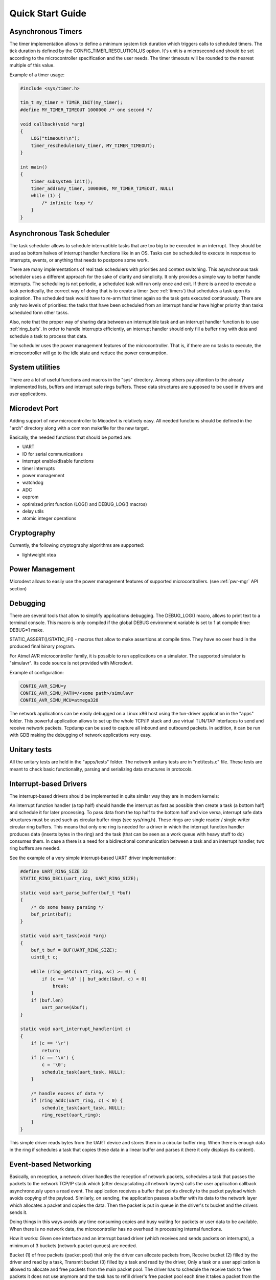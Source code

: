 Quick Start Guide
=================

Asynchronous Timers
-------------------

The timer implementation allows to define a minimum system tick duration which
triggers calls to scheduled timers.
The tick duration is defined by the CONFIG_TIMER_RESOLUTION_US option.
It's unit is a microsecond and should be set according to the microcontroller
specification and the user needs. The timer timeouts will be rounded to
the nearest multiple of this value.

Example of a timer usage:

.. code-block:: C

    #include <sys/timer.h>

    tim_t my_timer = TIMER_INIT(my_timer);
    #define MY_TIMER_TIMEOUT 1000000 /* one second */

    void callback(void *arg)
    {
        LOG("timeout!\n");
        timer_reschedule(&my_timer, MY_TIMER_TIMEOUT);
    }

    int main()
    {
        timer_subsystem_init();
        timer_add(&my_timer, 1000000, MY_TIMER_TIMEOUT, NULL)
        while (1) {
            /* infinite loop */
        }
    }

Asynchronous Task Scheduler
---------------------------

The task scheduler allows to schedule interruptible tasks that are too big
to be executed in an interrupt. They should be used as bottom halves of
interrupt handler functions like in an OS.
Tasks can be scheduled to execute in response to interrupts, events, or
anything that needs to postpone some work.

There are many implementations of real task schedulers with priorities and
context switching. This asynchronous task scheduler uses a different approach
for the sake of clarity and simplicity. It only provides a simple way to better
handle interrupts. The scheduling is not periodic, a scheduled task will run
only once and exit. If there is a need to execute a task periodically,
the correct way of doing that is to create a timer (see :ref:`timers`) that
schedules a task upon its expiration. The scheduled task would have to re-arm
that timer again so the task gets executed continuously.
There are only two levels of priorities: the tasks that have been scheduled from
an interrupt handler have higher priority than tasks scheduled form other tasks.

Also, note that the proper way of sharing data between an interruptible task
and an interrupt handler function is to use :ref:`ring_bufs`.
In order to handle interrupts efficiently, an interrupt handler should only fill
a buffer ring with data and schedule a task to process that data.

The scheduler uses the power management features of the microcontroller.
That is, if there are no tasks to execute, the microcontroller will go to
the idle state and reduce the power consumption.

System utilities
----------------

There are a lot of useful functions and macros in the "sys" directory.
Among others pay attention to the already implemented lists, buffers and
interrupt safe rings buffers.
These data structures are supposed to be used in drivers and user applications.

.. _uc-port:

Microdevt Port
--------------

Adding support of new microcontroller to Micodevt is relatively easy.
All needed functions should be defined in the "arch" directory along with a
common makefile for the new target.

Basically, the needed functions that should be ported are:

- UART
- IO for serial communications
- interrupt enable/disable functions
- timer interrupts
- power management
- watchdog
- ADC
- eeprom
- optimized print function (LOG() and DEBUG_LOG() macros)
- delay utils
- atomic integer operations

Cryptography
------------

Currently, the following cryptography algorithms are supported:

- lightweight xtea

Power Management
----------------

Microdevt allows to easily use the power management features of supported
microcontrollers.
(see :ref:`pwr-mgr` API section)

Debugging
---------

There are several tools that allow to simplify applications debugging.
The DEBUG_LOG() macro, allows to print text to a terminal console.
This macro is only compiled if the global DEBUG environment variable is set to
1 at compile time: DEBUG=1 make.

STATIC_ASSERT()/STATIC_IF() - macros that allow to make assertions at compile
time. They have no over head in the produced final binary program.

For Atmel AVR microcontroller family, it is possible to run applications
on a simulator. The supported simulator is "simulavr". Its code source is not
provided with Microdevt.

Example of configuration:

.. code:: shell

    CONFIG_AVR_SIMU=y
    CONFIG_AVR_SIMU_PATH=/<some path>/simulavr
    CONFIG_AVR_SIMU_MCU=atmega328

The network applications can be easily debugged on a Linux x86 host using the
tun-driver application in the "apps" folder. This powerful application allows
to set up the whole TCP/IP stack and use virtual TUN/TAP interfaces to send
and receive network packets. Tcpdump can be used to capture all inbound and
outbound packets. In addition, it can be run with GDB making the debugging of
network applications very easy.

Unitary tests
-------------

All the unitary tests are held in the "apps/tests" folder.
The network unitary tests are in "net/tests.c" file.
These tests are meant to check basic functionality, parsing and serializing
data structures in protocols.

Interrupt-based Drivers
-----------------------

The interrupt-based drivers should be implemented in quite similar way they are
in modern kernels:

An interrupt function handler (a top half) should handle the interrupt as fast
as possible then create a task (a bottom half) and schedule it for later
processing.
To pass data from the top half to the bottom half and vice versa, interrupt
safe data structures must be used such as circular buffer rings (see sys/ring.h).
These rings are single reader / single writer circular ring buffers.
This means that only one ring is needed for a driver in which the interrupt
function handler produces data (inserts bytes in the ring) and the task (that
can be seen as a work queue with heavy stuff to do) consumes them.
In case a there is a need for a bidirectional communication between a task and
an interrupt handler, two ring buffers are needed.

See the example of a very simple interrupt-based UART driver implementation:

.. code:: C

    #define UART_RING_SIZE 32
    STATIC_RING_DECL(uart_ring, UART_RING_SIZE);

    static void uart_parse_buffer(buf_t *buf)
    {
        /* do some heavy parsing */
        buf_print(buf);
    }

    static void uart_task(void *arg)
    {
        buf_t buf = BUF(UART_RING_SIZE);
        uint8_t c;

        while (ring_getc(uart_ring, &c) >= 0) {
            if (c == '\0' || buf_addc(&buf, c) < 0)
                break;
        }
        if (buf.len)
            uart_parse(&buf);
    }

    static void uart_interrupt_handler(int c)
    {
        if (c == '\r')
            return;
        if (c == '\n') {
            c = '\0';
            schedule_task(uart_task, NULL);
        }

        /* handle excess of data */
        if (ring_addc(uart_ring, c) < 0) {
            schedule_task(uart_task, NULL);
            ring_reset(uart_ring);
        }
    }

This simple driver reads bytes from the UART device and stores them in a
circular buffer ring. When there is enough data in the ring if schedules a
task that copies these data in a linear buffer and parses it (here it
only displays its content).

Event-based Networking
----------------------

Basically, on reception, a network driver handles the reception of network
packets, schedules a task that passes the packets to the network TCP/IP stack
which (after decapsulating all network layers) calls the user application
callback asynchronously upon a read event. The application receives a buffer
that points directly to the packet payload which avoids copying of the payload.
Similarly, on sending, the application passes a buffer with its data to
the network layer which allocates a packet and copies the data. Then the
packet is put in queue in the driver's tx bucket and the drivers sends it.

Doing things in this ways avoids any time consuming copies and busy waiting
for packets or user data to be available. When there is no network data,
the microcontroller has no overhead in processing internal functions.

How it works:
Given one interface and an interrupt based driver (which receives and sends
packets on interrupts), a minimum of 3 buckets (network packet queues) are
needed.

Bucket (1) of free packets (packet pool) that only the driver can allocate
packets from,
Receive bucket (2) filled by the driver and read by a task,
Transmit bucket (3) filled by a task and read by the driver,
Only a task or a user application is allowed to allocate and free packets from
the main packet pool. The driver has to schedule the receive task to free
packets it does not use anymore and the task has to refill driver's free packet
pool each time it takes a packet from the receive bucket (2).

This is because there can only be one reader & one writer of a bucket:
one end is the task and the other end is the interrupt handler (the driver).

The application buckets and the driver buckets are stored in the iface_t
structure. These are defined at boot time in the interface initialization.

Events
------

There are 4 types of events:

- read    (occurs when the network socket has data to be read)
- write   (occurs when the network socket can send data)
- error   (occurs on errors)
- hungup  (occurs on normal connection closures)

When developing new protocols the event_t C structure that handles the events
has to be part of the underlying socket structure used for handling the network
stack.

In the case of a TCP or a UDP socket, the events are registered using the
socket_event_register() function which indicates which event should wake
the application up.
For more details see the examples of network applications in "net-apps" folder.
